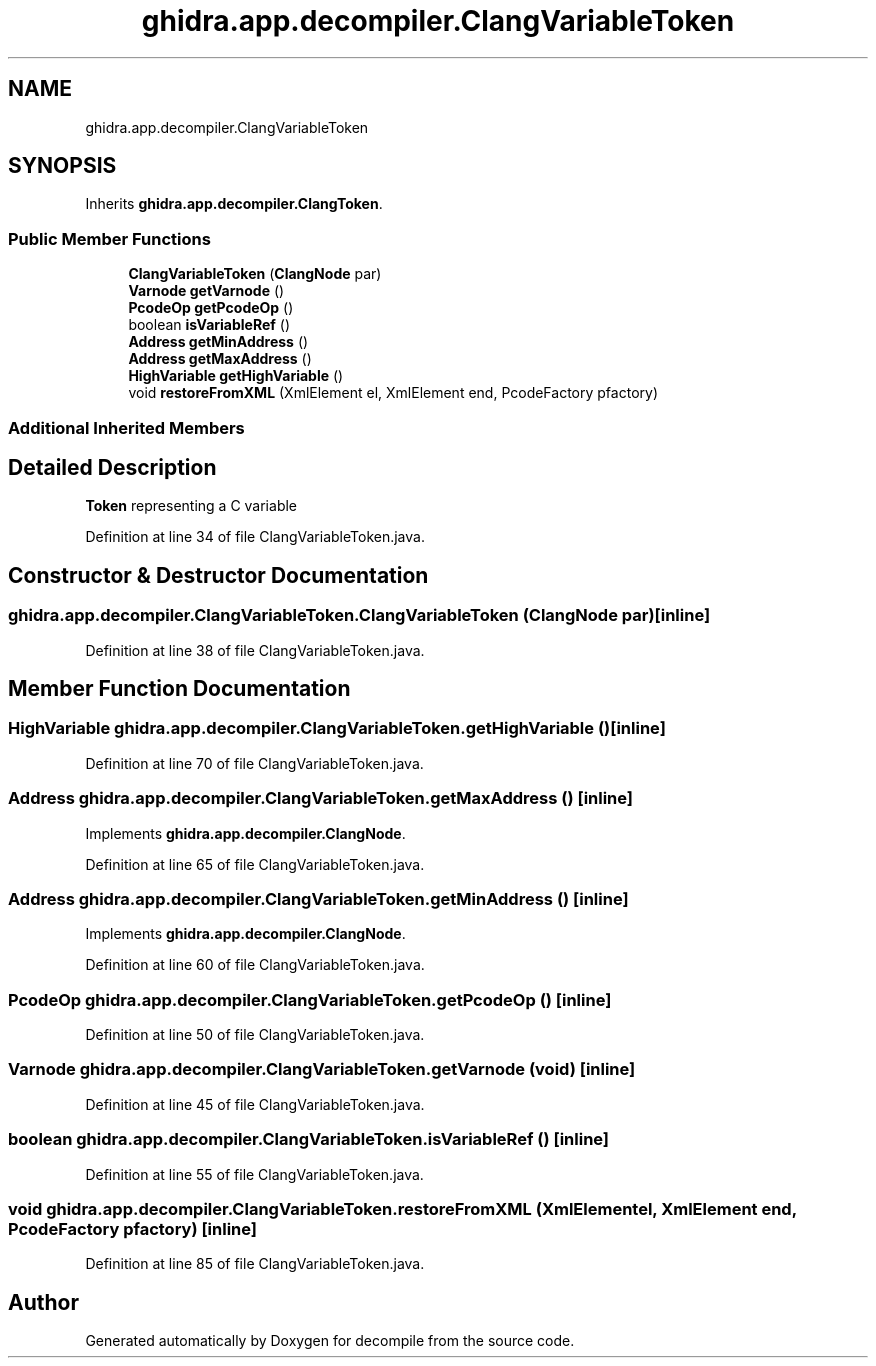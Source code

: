 .TH "ghidra.app.decompiler.ClangVariableToken" 3 "Sun Apr 14 2019" "decompile" \" -*- nroff -*-
.ad l
.nh
.SH NAME
ghidra.app.decompiler.ClangVariableToken
.SH SYNOPSIS
.br
.PP
.PP
Inherits \fBghidra\&.app\&.decompiler\&.ClangToken\fP\&.
.SS "Public Member Functions"

.in +1c
.ti -1c
.RI "\fBClangVariableToken\fP (\fBClangNode\fP par)"
.br
.ti -1c
.RI "\fBVarnode\fP \fBgetVarnode\fP ()"
.br
.ti -1c
.RI "\fBPcodeOp\fP \fBgetPcodeOp\fP ()"
.br
.ti -1c
.RI "boolean \fBisVariableRef\fP ()"
.br
.ti -1c
.RI "\fBAddress\fP \fBgetMinAddress\fP ()"
.br
.ti -1c
.RI "\fBAddress\fP \fBgetMaxAddress\fP ()"
.br
.ti -1c
.RI "\fBHighVariable\fP \fBgetHighVariable\fP ()"
.br
.ti -1c
.RI "void \fBrestoreFromXML\fP (XmlElement el, XmlElement end, PcodeFactory pfactory)"
.br
.in -1c
.SS "Additional Inherited Members"
.SH "Detailed Description"
.PP 
\fBToken\fP representing a C variable 
.PP
Definition at line 34 of file ClangVariableToken\&.java\&.
.SH "Constructor & Destructor Documentation"
.PP 
.SS "ghidra\&.app\&.decompiler\&.ClangVariableToken\&.ClangVariableToken (\fBClangNode\fP par)\fC [inline]\fP"

.PP
Definition at line 38 of file ClangVariableToken\&.java\&.
.SH "Member Function Documentation"
.PP 
.SS "\fBHighVariable\fP ghidra\&.app\&.decompiler\&.ClangVariableToken\&.getHighVariable ()\fC [inline]\fP"

.PP
Definition at line 70 of file ClangVariableToken\&.java\&.
.SS "\fBAddress\fP ghidra\&.app\&.decompiler\&.ClangVariableToken\&.getMaxAddress ()\fC [inline]\fP"

.PP
Implements \fBghidra\&.app\&.decompiler\&.ClangNode\fP\&.
.PP
Definition at line 65 of file ClangVariableToken\&.java\&.
.SS "\fBAddress\fP ghidra\&.app\&.decompiler\&.ClangVariableToken\&.getMinAddress ()\fC [inline]\fP"

.PP
Implements \fBghidra\&.app\&.decompiler\&.ClangNode\fP\&.
.PP
Definition at line 60 of file ClangVariableToken\&.java\&.
.SS "\fBPcodeOp\fP ghidra\&.app\&.decompiler\&.ClangVariableToken\&.getPcodeOp ()\fC [inline]\fP"

.PP
Definition at line 50 of file ClangVariableToken\&.java\&.
.SS "\fBVarnode\fP ghidra\&.app\&.decompiler\&.ClangVariableToken\&.getVarnode (void)\fC [inline]\fP"

.PP
Definition at line 45 of file ClangVariableToken\&.java\&.
.SS "boolean ghidra\&.app\&.decompiler\&.ClangVariableToken\&.isVariableRef ()\fC [inline]\fP"

.PP
Definition at line 55 of file ClangVariableToken\&.java\&.
.SS "void ghidra\&.app\&.decompiler\&.ClangVariableToken\&.restoreFromXML (XmlElement el, XmlElement end, PcodeFactory pfactory)\fC [inline]\fP"

.PP
Definition at line 85 of file ClangVariableToken\&.java\&.

.SH "Author"
.PP 
Generated automatically by Doxygen for decompile from the source code\&.
